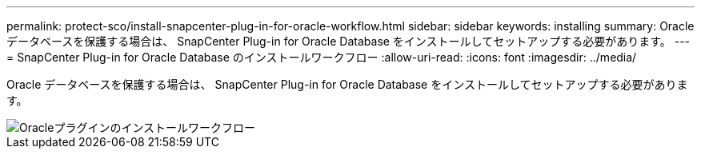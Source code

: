 ---
permalink: protect-sco/install-snapcenter-plug-in-for-oracle-workflow.html 
sidebar: sidebar 
keywords: installing 
summary: Oracle データベースを保護する場合は、 SnapCenter Plug-in for Oracle Database をインストールしてセットアップする必要があります。 
---
= SnapCenter Plug-in for Oracle Database のインストールワークフロー
:allow-uri-read: 
:icons: font
:imagesdir: ../media/


[role="lead"]
Oracle データベースを保護する場合は、 SnapCenter Plug-in for Oracle Database をインストールしてセットアップする必要があります。

image::../media/sco_install_configure_workflow.gif[Oracleプラグインのインストールワークフロー]
